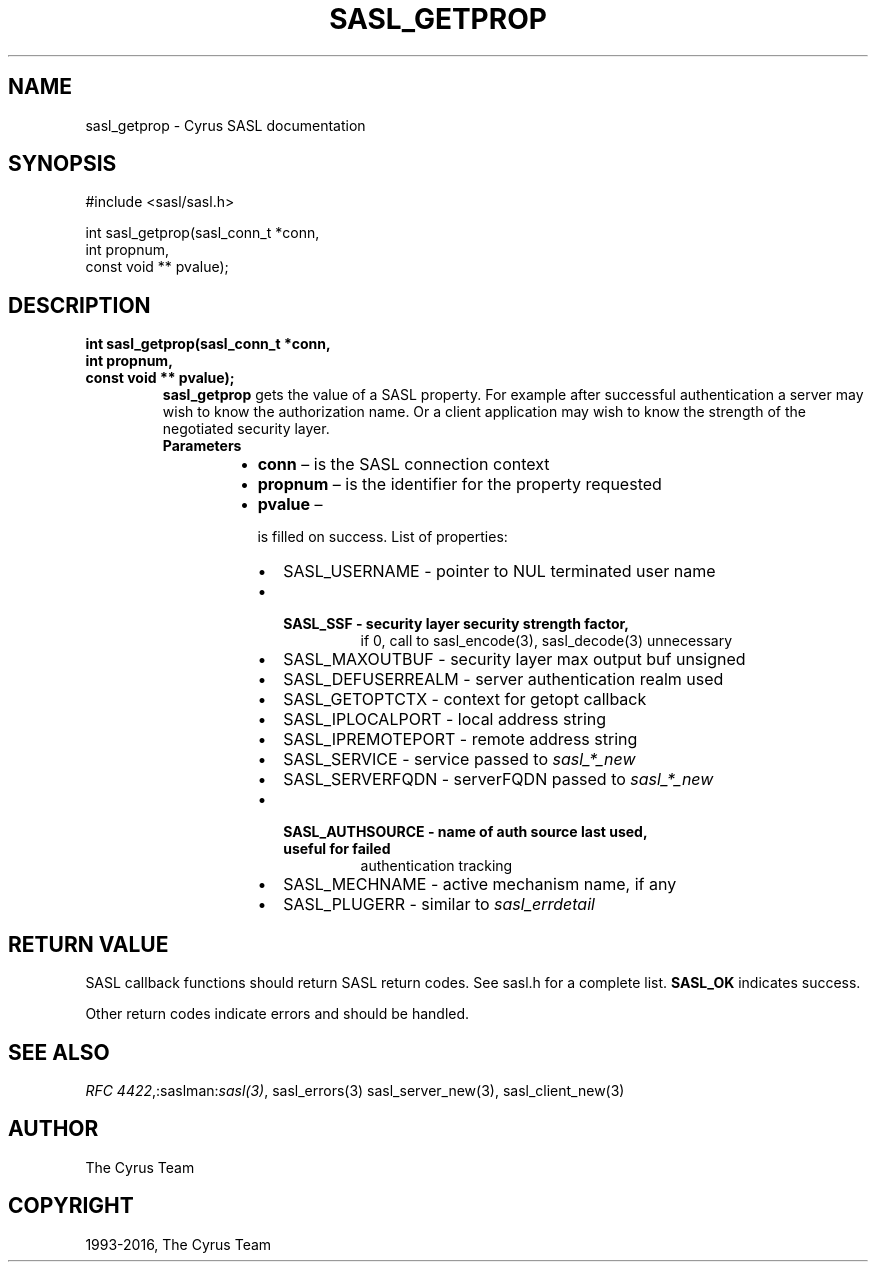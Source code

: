.\" Man page generated from reStructuredText.
.
.TH "SASL_GETPROP" "3" "February 18, 2022" "2.1.28" "Cyrus SASL"
.SH NAME
sasl_getprop \- Cyrus SASL documentation
.
.nr rst2man-indent-level 0
.
.de1 rstReportMargin
\\$1 \\n[an-margin]
level \\n[rst2man-indent-level]
level margin: \\n[rst2man-indent\\n[rst2man-indent-level]]
-
\\n[rst2man-indent0]
\\n[rst2man-indent1]
\\n[rst2man-indent2]
..
.de1 INDENT
.\" .rstReportMargin pre:
. RS \\$1
. nr rst2man-indent\\n[rst2man-indent-level] \\n[an-margin]
. nr rst2man-indent-level +1
.\" .rstReportMargin post:
..
.de UNINDENT
. RE
.\" indent \\n[an-margin]
.\" old: \\n[rst2man-indent\\n[rst2man-indent-level]]
.nr rst2man-indent-level -1
.\" new: \\n[rst2man-indent\\n[rst2man-indent-level]]
.in \\n[rst2man-indent\\n[rst2man-indent-level]]u
..
.SH SYNOPSIS
.sp
.nf
#include <sasl/sasl.h>

int sasl_getprop(sasl_conn_t *conn,
                int propnum,
                const void ** pvalue);
.fi
.SH DESCRIPTION
.INDENT 0.0
.TP
.B int sasl_getprop(sasl_conn_t *conn,
.TP
.B int propnum,
.TP
.B const void ** pvalue);
\fBsasl_getprop\fP  gets the value of a SASL property. For example after
successful authentication a server may  wish  to know  the  authorization
name. Or a client application may wish to know  the  strength  of  the
negotiated  security layer.
.INDENT 7.0
.TP
.B Parameters
.INDENT 7.0
.IP \(bu 2
\fBconn\fP – is the SASL connection context
.IP \(bu 2
\fBpropnum\fP – is the identifier for the property requested
.IP \(bu 2
\fBpvalue\fP – 
.sp
is filled on success. List of properties:
.INDENT 2.0
.IP \(bu 2
SASL_USERNAME     ‐  pointer to NUL terminated user name
.IP \(bu 2
.INDENT 2.0
.TP
.B SASL_SSF          ‐  security layer security strength factor,
if 0, call to sasl_encode(3), sasl_decode(3)
unnecessary
.UNINDENT
.IP \(bu 2
SASL_MAXOUTBUF    ‐  security layer max output buf unsigned
.IP \(bu 2
SASL_DEFUSERREALM ‐  server authentication realm used
.IP \(bu 2
SASL_GETOPTCTX    ‐  context for getopt callback
.IP \(bu 2
SASL_IPLOCALPORT  ‐  local address string
.IP \(bu 2
SASL_IPREMOTEPORT ‐  remote address string
.IP \(bu 2
SASL_SERVICE      ‐  service passed to \fIsasl_*_new\fP
.IP \(bu 2
SASL_SERVERFQDN   ‐  serverFQDN passed to \fIsasl_*_new\fP
.IP \(bu 2
.INDENT 2.0
.TP
.B SASL_AUTHSOURCE   ‐  name of auth source last used, useful for failed
authentication tracking
.UNINDENT
.IP \(bu 2
SASL_MECHNAME     ‐  active mechanism name, if any
.IP \(bu 2
SASL_PLUGERR      ‐  similar to \fIsasl_errdetail\fP
.UNINDENT

.UNINDENT
.UNINDENT
.UNINDENT
.SH RETURN VALUE
.sp
SASL  callback  functions should return SASL return codes.
See sasl.h for a complete list. \fBSASL_OK\fP indicates success.
.sp
Other return codes indicate errors and should be handled.
.SH SEE ALSO
.sp
\fI\%RFC 4422\fP,:saslman:\fIsasl(3)\fP, sasl_errors(3)
sasl_server_new(3), sasl_client_new(3)
.SH AUTHOR
The Cyrus Team
.SH COPYRIGHT
1993-2016, The Cyrus Team
.\" Generated by docutils manpage writer.
.
